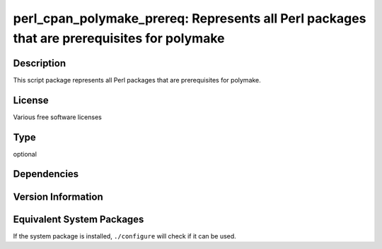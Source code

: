 .. _spkg_perl_cpan_polymake_prereq:

perl_cpan_polymake_prereq: Represents all Perl packages that are prerequisites for polymake
=====================================================================================================

Description
-----------

This script package represents all Perl packages that are prerequisites
for polymake.

License
-------

Various free software licenses

Type
----

optional


Dependencies
------------


Version Information
-------------------


Equivalent System Packages
--------------------------

.. tab:: Alpine

   .. CODE-BLOCK:: bash

       $ apk add perl-term-readkey perl-dev perl-file-slurp perl-json \
             perl-xml-writer perl-xml-libxslt


.. tab:: cpan

   .. CODE-BLOCK:: bash

       $ cpan -i XML::Writer XML::LibXML XML::LibXSLT File::Slurp JSON SVG \
             Term::ReadKey


.. tab:: Debian/Ubuntu

   .. CODE-BLOCK:: bash

       $ sudo apt-get install libxml-libxslt-perl libxml-writer-perl \
             libxml2-dev libperl-dev libfile-slurp-perl libjson-perl \
             libsvg-perl libterm-readkey-perl libterm-readline-gnu-perl


.. tab:: Fedora/Redhat/CentOS

   .. CODE-BLOCK:: bash

       $ sudo yum install perl-ExtUtils-Embed perl-File-Slurp perl-JSON \
             perl-Term-ReadLine-Gnu perl-TermReadKey perl-XML-Writer \
             perl-XML-LibXML perl-XML-LibXSLT perl-SVG


.. tab:: FreeBSD

   .. CODE-BLOCK:: bash

       $ sudo pkg install textproc/p5-XML-Writer textproc/p5-XML-LibXML \
             textproc/p5-XML-LibXSLT devel/p5-File-Slurp converters/p5-JSON \
             textproc/p5-SVG devel/p5-Term-ReadKey


.. tab:: Gentoo Linux

   .. CODE-BLOCK:: bash

       $ sudo emerge XML-Writer XML-LibXML XML-LibXSLT File-Slurp \
             dev-perl/Term-ReadLine-Gnu dev-perl/TermReadKey JSON SVG


.. tab:: Void Linux

   .. CODE-BLOCK:: bash

       $ sudo xbps-install perl-File-Slurp perl-JSON perl-SVG \
             perl-Term-ReadKey perl-XML-LibXML perl-XML-LibXSLT \
             perl-XML-Writer



If the system package is installed, ``./configure`` will check if it can be used.

